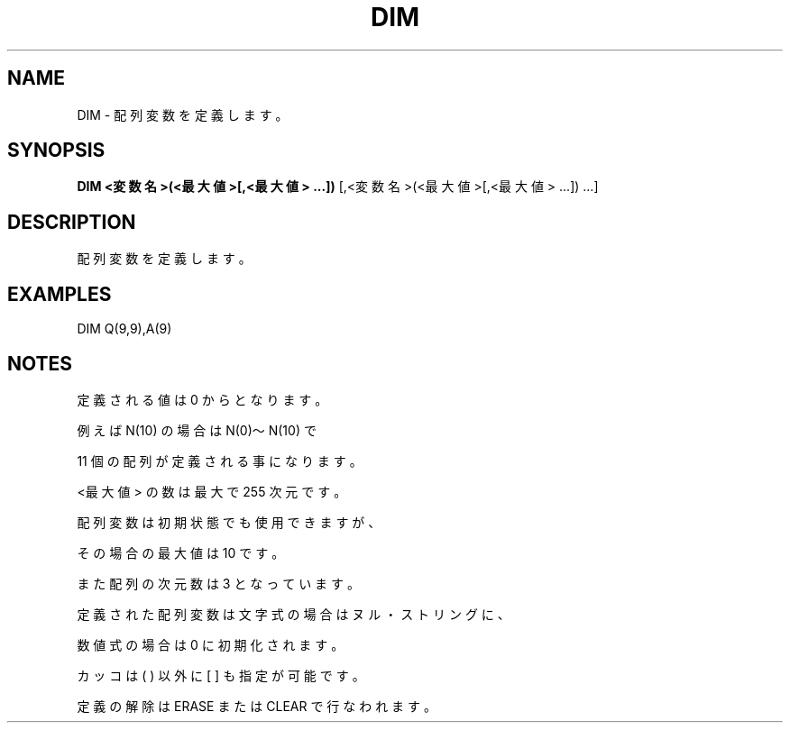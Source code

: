 .TH "DIM" "1" "2025-05-29" "MSX-BASIC" "User Commands"
.SH NAME
DIM \- 配列変数を定義します。

.SH SYNOPSIS
.B DIM <変数名>(<最大値>[,<最大値> ...])
[,<変数名>(<最大値>[,<最大値> ...]) ...]

.SH DESCRIPTION
.PP
配列変数を定義します。

.SH EXAMPLES
.PP
DIM Q(9,9),A(9)

.SH NOTES
.PP
.PP
定義される値は 0 からとなります。
.PP
例えば N(10) の場合は N(0)～N(10) で
.PP
11 個の配列が定義される事になります。
.PP
<最大値> の数は最大で 255 次元です。
.PP
配列変数は初期状態でも使用できますが、
.PP
その場合の最大値は 10 です。
.PP
また配列の次元数は 3 となっています。
.PP
定義された配列変数は文字式の場合はヌル・ストリングに、
.PP
数値式の場合は 0 に初期化されます。
.PP
カッコは ( ) 以外に [ ]  も指定が可能です。
.PP
定義の解除は ERASE または CLEAR で行なわれます。